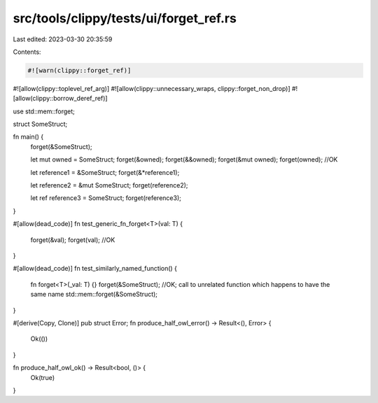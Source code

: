 src/tools/clippy/tests/ui/forget_ref.rs
=======================================

Last edited: 2023-03-30 20:35:59

Contents:

.. code-block:: rs

    #![warn(clippy::forget_ref)]
#![allow(clippy::toplevel_ref_arg)]
#![allow(clippy::unnecessary_wraps, clippy::forget_non_drop)]
#![allow(clippy::borrow_deref_ref)]

use std::mem::forget;

struct SomeStruct;

fn main() {
    forget(&SomeStruct);

    let mut owned = SomeStruct;
    forget(&owned);
    forget(&&owned);
    forget(&mut owned);
    forget(owned); //OK

    let reference1 = &SomeStruct;
    forget(&*reference1);

    let reference2 = &mut SomeStruct;
    forget(reference2);

    let ref reference3 = SomeStruct;
    forget(reference3);
}

#[allow(dead_code)]
fn test_generic_fn_forget<T>(val: T) {
    forget(&val);
    forget(val); //OK
}

#[allow(dead_code)]
fn test_similarly_named_function() {
    fn forget<T>(_val: T) {}
    forget(&SomeStruct); //OK; call to unrelated function which happens to have the same name
    std::mem::forget(&SomeStruct);
}

#[derive(Copy, Clone)]
pub struct Error;
fn produce_half_owl_error() -> Result<(), Error> {
    Ok(())
}

fn produce_half_owl_ok() -> Result<bool, ()> {
    Ok(true)
}


